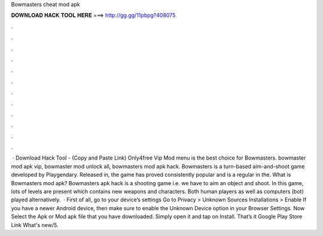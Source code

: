 Bowmasters cheat mod apk

𝐃𝐎𝐖𝐍𝐋𝐎𝐀𝐃 𝐇𝐀𝐂𝐊 𝐓𝐎𝐎𝐋 𝐇𝐄𝐑𝐄 ===> http://gg.gg/11pbpg?408075

.

.

.

.

.

.

.

.

.

.

.

.

 · Download Hack Tool -  (Copy and Paste Link) Only4free Vip Mod menu is the best choice for Bowmasters. bowmaster mod apk vip, bowmaster mod unlock all, bowmasters mod apk hack. Bowmasters is a turn-based aim-and-shoot game developed by Playgendary. Released in, the game has proved consistently popular and is a regular in the. What is Bowmasters mod apk? Bowmasters apk hack is a shooting game i.e. we have to aim an object and shoot. In this game, lots of levels are present which contains new weapons and characters. Both human players as well as computers (bot) played alternatively.  · First of all, go to your device’s settings Go to Privacy > Unknown Sources Installations > Enable If you have a newer Android device, then make sure to enable the Unknown Device option in your Browser Settings. Now Select the Apk or Mod apk file that you have downloaded. Simply open it and tap on Install. That’s it Google Play Store Link What's new/5.
